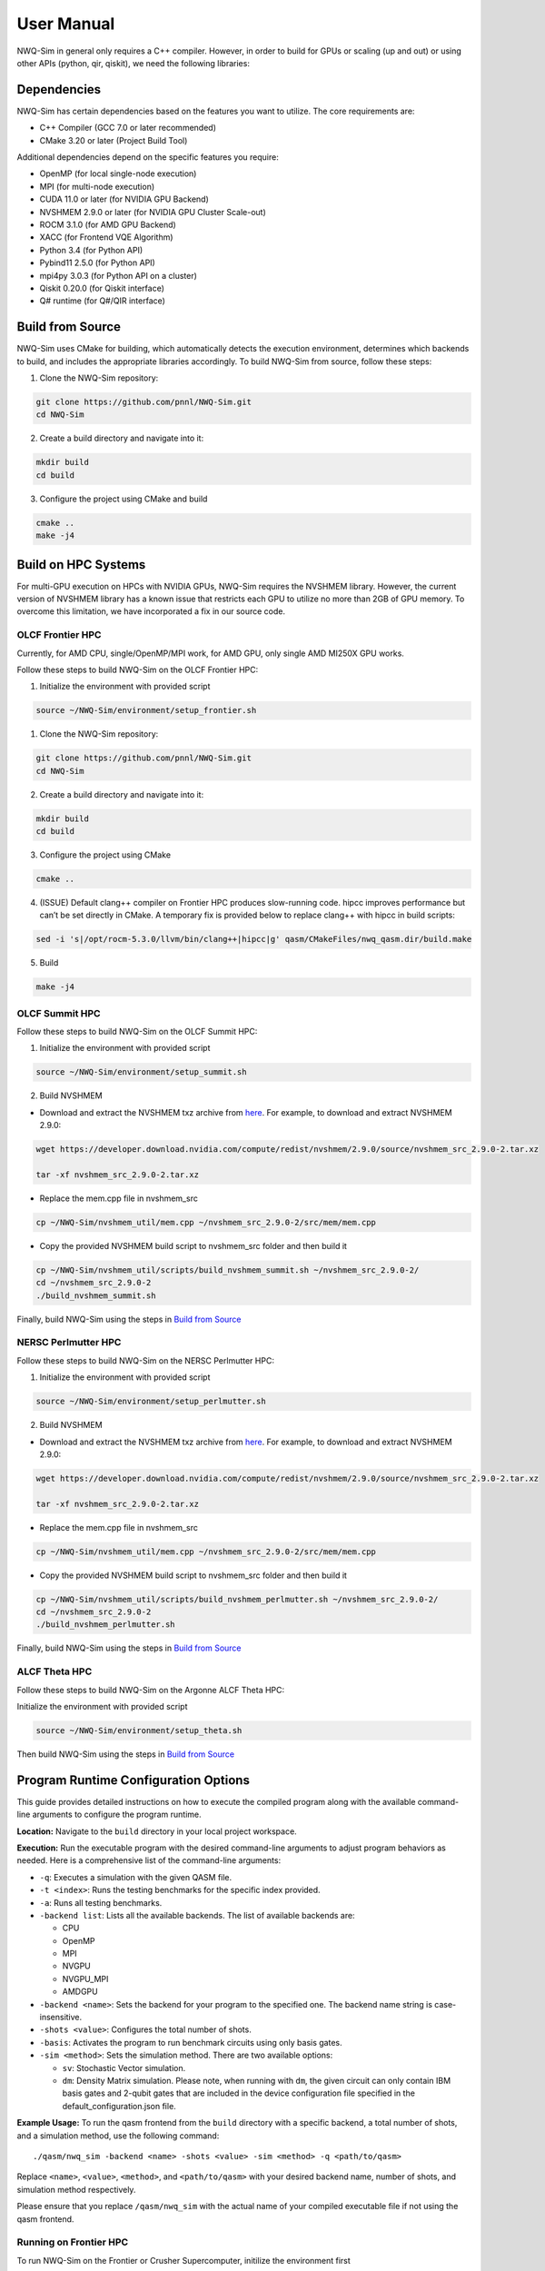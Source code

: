 User Manual
===========

NWQ-Sim in general only requires a C++ compiler. However, in order to
build for GPUs or scaling (up and out) or using other APIs (python, qir,
qiskit), we need the following libraries:

Dependencies
------------

NWQ-Sim has certain dependencies based on the features you want to
utilize. The core requirements are:

-  C++ Compiler (GCC 7.0 or later recommended)
-  CMake 3.20 or later (Project Build Tool)

Additional dependencies depend on the specific features you require:

-  OpenMP (for local single-node execution)
-  MPI (for multi-node execution)
-  CUDA 11.0 or later (for NVIDIA GPU Backend)
-  NVSHMEM 2.9.0 or later (for NVIDIA GPU Cluster Scale-out)
-  ROCM 3.1.0 (for AMD GPU Backend)
-  XACC (for Frontend VQE Algorithm)
-  Python 3.4 (for Python API)
-  Pybind11 2.5.0 (for Python API)
-  mpi4py 3.0.3 (for Python API on a cluster)
-  Qiskit 0.20.0 (for Qiskit interface)
-  Q# runtime (for Q#/QIR interface)

Build from Source
-----------------

NWQ-Sim uses CMake for building, which automatically detects the
execution environment, determines which backends to build, and includes
the appropriate libraries accordingly. To build NWQ-Sim from source,
follow these steps:

1. Clone the NWQ-Sim repository:

.. code:: bash

   git clone https://github.com/pnnl/NWQ-Sim.git
   cd NWQ-Sim

2. Create a build directory and navigate into it:

.. code:: bash

   mkdir build
   cd build

3. Configure the project using CMake and build

.. code:: bash

   cmake ..
   make -j4

Build on HPC Systems
--------------------

For multi-GPU execution on HPCs with NVIDIA GPUs, NWQ-Sim requires the
NVSHMEM library. However, the current version of NVSHMEM library has a
known issue that restricts each GPU to utilize no more than 2GB of GPU
memory. To overcome this limitation, we have incorporated a fix in our
source code.

OLCF Frontier HPC
~~~~~~~~~~~~~~~~~

Currently, for AMD CPU, single/OpenMP/MPI work, for AMD GPU, only single
AMD MI250X GPU works.

Follow these steps to build NWQ-Sim on the OLCF Frontier HPC:

1. Initialize the environment with provided script

.. code:: bash

   source ~/NWQ-Sim/environment/setup_frontier.sh

1. Clone the NWQ-Sim repository:

.. code:: bash

   git clone https://github.com/pnnl/NWQ-Sim.git
   cd NWQ-Sim

2. Create a build directory and navigate into it:

.. code:: bash

   mkdir build
   cd build

3. Configure the project using CMake

.. code:: bash

   cmake ..

4. (ISSUE) Default clang++ compiler on Frontier HPC produces
   slow-running code. hipcc improves performance but can’t be set
   directly in CMake. A temporary fix is provided below to replace
   clang++ with hipcc in build scripts:

.. code:: bash

   sed -i 's|/opt/rocm-5.3.0/llvm/bin/clang++|hipcc|g' qasm/CMakeFiles/nwq_qasm.dir/build.make

5. Build

.. code:: bash

   make -j4

OLCF Summit HPC
~~~~~~~~~~~~~~~

Follow these steps to build NWQ-Sim on the OLCF Summit HPC:

1. Initialize the environment with provided script

.. code:: bash

   source ~/NWQ-Sim/environment/setup_summit.sh

2. Build NVSHMEM

-  Download and extract the NVSHMEM txz archive from
   `here <https://developer.download.nvidia.com/compute/redist/nvshmem/>`__.
   For example, to download and extract NVSHMEM 2.9.0:

.. code:: bash

   wget https://developer.download.nvidia.com/compute/redist/nvshmem/2.9.0/source/nvshmem_src_2.9.0-2.tar.xz

   tar -xf nvshmem_src_2.9.0-2.tar.xz

-  Replace the mem.cpp file in nvshmem_src

.. code:: bash

   cp ~/NWQ-Sim/nvshmem_util/mem.cpp ~/nvshmem_src_2.9.0-2/src/mem/mem.cpp

-  Copy the provided NVSHMEM build script to nvshmem_src folder and then
   build it

.. code:: bash

   cp ~/NWQ-Sim/nvshmem_util/scripts/build_nvshmem_summit.sh ~/nvshmem_src_2.9.0-2/
   cd ~/nvshmem_src_2.9.0-2
   ./build_nvshmem_summit.sh

Finally, build NWQ-Sim using the steps in `Build from
Source <#build_base>`__

NERSC Perlmutter HPC
~~~~~~~~~~~~~~~~~~~~

Follow these steps to build NWQ-Sim on the NERSC Perlmutter HPC:

1. Initialize the environment with provided script

.. code:: bash

   source ~/NWQ-Sim/environment/setup_perlmutter.sh

2. Build NVSHMEM

-  Download and extract the NVSHMEM txz archive from
   `here <https://developer.download.nvidia.com/compute/redist/nvshmem/>`__.
   For example, to download and extract NVSHMEM 2.9.0:

.. code:: bash

   wget https://developer.download.nvidia.com/compute/redist/nvshmem/2.9.0/source/nvshmem_src_2.9.0-2.tar.xz

   tar -xf nvshmem_src_2.9.0-2.tar.xz

-  Replace the mem.cpp file in nvshmem_src

.. code:: bash

   cp ~/NWQ-Sim/nvshmem_util/mem.cpp ~/nvshmem_src_2.9.0-2/src/mem/mem.cpp

-  Copy the provided NVSHMEM build script to nvshmem_src folder and then
   build it

.. code:: bash

   cp ~/NWQ-Sim/nvshmem_util/scripts/build_nvshmem_perlmutter.sh ~/nvshmem_src_2.9.0-2/
   cd ~/nvshmem_src_2.9.0-2
   ./build_nvshmem_perlmutter.sh

Finally, build NWQ-Sim using the steps in `Build from
Source <#build_base>`__

ALCF Theta HPC
~~~~~~~~~~~~~~

Follow these steps to build NWQ-Sim on the Argonne ALCF Theta HPC:

Initialize the environment with provided script

.. code:: bash

   source ~/NWQ-Sim/environment/setup_theta.sh

Then build NWQ-Sim using the steps in `Build from
Source <#build_base>`__

Program Runtime Configuration Options
-------------------------------------

This guide provides detailed instructions on how to execute the compiled
program along with the available command-line arguments to configure the
program runtime.

**Location:** Navigate to the ``build`` directory in your local project
workspace.

**Execution:** Run the executable program with the desired command-line
arguments to adjust program behaviors as needed. Here is a comprehensive
list of the command-line arguments:

-  ``-q``: Executes a simulation with the given QASM file.

-  ``-t <index>``: Runs the testing benchmarks for the specific index
   provided.

-  ``-a``: Runs all testing benchmarks.

-  ``-backend list``: Lists all the available backends. The list of
   available backends are:

   -  CPU
   -  OpenMP
   -  MPI
   -  NVGPU
   -  NVGPU_MPI
   -  AMDGPU

-  ``-backend <name>``: Sets the backend for your program to the
   specified one. The backend name string is case-insensitive.

-  ``-shots <value>``: Configures the total number of shots.

-  ``-basis``: Activates the program to run benchmark circuits using
   only basis gates.

-  ``-sim <method>``: Sets the simulation method. There are two
   available options:

   -  ``sv``: Stochastic Vector simulation.
   -  ``dm``: Density Matrix simulation. Please note, when running with
      ``dm``, the given circuit can only contain IBM basis gates and
      2-qubit gates that are included in the device configuration file
      specified in the default_configuration.json file.

**Example Usage:** To run the qasm frontend from the ``build`` directory
with a specific backend, a total number of shots, and a simulation
method, use the following command:

::

   ./qasm/nwq_sim -backend <name> -shots <value> -sim <method> -q <path/to/qasm>

Replace ``<name>``, ``<value>``, ``<method>``, and ``<path/to/qasm>``
with your desired backend name, number of shots, and simulation method
respectively.

Please ensure that you replace ``/qasm/nwq_sim`` with the actual name of
your compiled executable file if not using the qasm frontend.

Running on Frontier HPC
~~~~~~~~~~~~~~~~~~~~~~~

To run NWQ-Sim on the Frontier or Crusher Supercomputer, initilize the
environment first

.. code:: bash

   source ~/NWQ-Sim/environment/setup_frontier.sh

Launch multi-CPU execution for regular or interactive jobs:

.. code:: bash

   srun -N<nodes> -n<CPUS> ./qasm/nwq_sim <NWQ-Sim Command> -backend MPI

Running on Summit HPC
~~~~~~~~~~~~~~~~~~~~~

To run NWQ-Sim on the Summit Supercomputer, initilize the environment
first

.. code:: bash

   source ~/NWQ-Sim/environment/setup_summit.sh

Launch multi-GPU execution for regular or interactive jobs:

.. code:: bash

   jsrun -n<GPUS> -a1 -g1 -c1 -brs <NWQ-Sim Command> -backend NVGPU_MPI

Replace with the total number of GPUs, and with the NWQ-Sim execution
command.

Running on Perlmutter HPC
~~~~~~~~~~~~~~~~~~~~~~~~~

To run NWQ-Sim on the Perlmutter Supercomputer, initilize the
environment first

.. code:: bash

   source ~/NWQ-Sim/environment/setup_perlmutter.sh

Launch multi-GPU execution for regular or interactive jobs:

.. code:: bash

   srun -C gpu -N <NODES> -n <GPUS> -c 1 --gpus-per-task=1 --gpu-bind=single:1 <NWQ-Sim Command> -backend NVGPU_MPI

Replace ``<NODES>`` with the number of compute nodes, ``<GPUS>`` with
the total number of GPUs, and ``<NWQ-Sim Command>`` with the NWQ-Sim
execution command.

Running on Theta HPC
~~~~~~~~~~~~~~~~~~~~

To run NWQ-Sim on the Theta Supercomputer, initilize the environment
first

.. code:: bash

   source ~/NWQ-Sim/environment/setup_theta.sh

Launch regular or interactive jobs and use the following command to
execute:

.. code:: bash

   aprun -n <NODES> -N 1 <NWQ-Sim Command> -backend MPI

Replace ``<NODES>`` with the number of compute nodes

NWQ-Sim for Chemistry Simulations
---------------------------------

NWQ-Sim is also capable of conducting chemistry simulations using the
XACC frontend, such as Variational Quantum Eigensolver (VQE)
simulations. This allows for a range of complex quantum chemical
computations using NWQ-Sim.

Below is an example of how to use NWQ-Sim with the XACC frontend for a
VQE simulation:

1. Install XACC by following the steps outlined in the `XACC
   repository <https://github.com/eclipse/xacc#build-from-source>`__.

Note, to successfully install and run XACC on Summit, you need to:

.. code:: bash

   module load openblas

Also, do not use all threads to build (make -j$(nproc –all) install)
which draws error, use:

.. code:: bash

   make -j8 install

To successfully install XACC on Frontier, you need to load the two
modules (the default cray-python/3.9 won’t work)

.. code:: bash

   module load openblas/0.3.17
   module load cray-python/3.10.10

2. Navigate to /NWQSim/xacc folder and create a source file.
3. Include the NWQ-Sim backend implementation in your code:

.. code:: cpp

   #include "nwq_accelerator.hpp"

4. Create an NWQAccelerator object:

.. code:: cpp

   auto nwq_acc = std::make_shared<xacc::quantum::NWQAccelerator>();

5. Utilize the NWQAccelerator with XACC. For example, you can run
   XACC-VQE:

.. code:: cpp

    xacc::Initialize(argc, argv);

   // Get reference to the Accelerator
   auto nwq_acc = std::make_shared<xacc::quantum::NWQAccelerator>();

   nwq_acc->updateConfiguration(
     { std::make_pair("shots", 4096),
       std::make_pair("backend", "cpu"),
       std::make_pair("sim-method", "sv"),
     });

   // Create the N=2 deuteron Hamiltonian
   auto H_N_2 = xacc::quantum::getObservable(
       "pauli", std::string("5.907 - 2.1433 X0X1 "
                             "- 2.1433 Y0Y1"
                             "+ .21829 Z0 - 6.125 Z1"));

   auto optimizer = xacc::getOptimizer("mlpack");

   // JIT map Quil QASM Ansatz to IR
   xacc::qasm(R"(
   .compiler xasm
   .circuit deuteron_ansatz
   .parameters theta
   .qbit q
   X(q[0]);
   Ry(q[1], theta);
   CNOT(q[1],q[0]);
   )");

   auto ansatz = xacc::getCompiled("deuteron_ansatz");

   // Get the VQE Algorithm and initialize it
   auto vqe = xacc::getAlgorithm("vqe");
   vqe->initialize({std::make_pair("ansatz", ansatz),
                     std::make_pair("observable", H_N_2),
                     std::make_pair("accelerator", accelerator),
                     std::make_pair("optimizer", optimizer)});

   // Allocate some qubits and execute
   auto buffer = xacc::qalloc(2);
   vqe->execute(buffer);
   xacc::Finalize();

Replace the target source file in ``NWQ-Sim/xacc/CMakeList.txt`` and
build the project. The executable will be located at
``NWQ-Sim/build/xacc/nwq_xacc``.

Example Execution
~~~~~~~~~~~~~~~~~

Here, we illustrate an execution of the Adapt VQE simulation on a water
molecule using NWQ-Sim. The chart below depicts the variation in delta
energy per iteration of the algorithm. As observed, the desired chemical
accuracy is achieved around the 14th iteration, demonstrating the
effectiveness of the approach.

.. figure:: adapt_vqe.png
   :alt: Adapt VQE Delta Energy Chart

   Adapt VQE Delta Energy Chart

Please note, this is an example; actual results may vary based on the
specific quantum chemistry problem and the precision of your
Hamiltonian.
